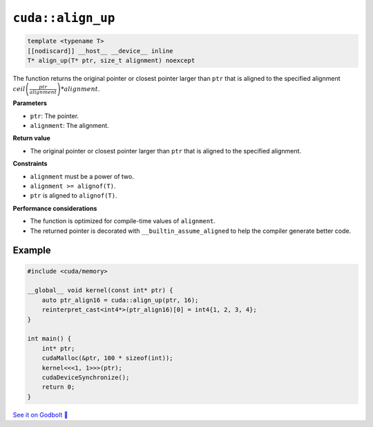 .. _libcudacxx-extended-api-memory-align_up:

``cuda::align_up``
==================

.. code:: cuda

   template <typename T>
   [[nodiscard]] __host__ __device__ inline
   T* align_up(T* ptr, size_t alignment) noexcept

The function returns the original pointer or closest pointer larger than ``ptr`` that is aligned to the specified alignment :math:`ceil\left(\frac{ptr}{alignment}\right) * alignment`.

**Parameters**

- ``ptr``: The pointer.
- ``alignment``: The alignment.

**Return value**

- The original pointer or closest pointer larger than ``ptr`` that is aligned to the specified alignment.

**Constraints**

- ``alignment`` must be a power of two.
- ``alignment >= alignof(T)``.
- ``ptr`` is aligned to ``alignof(T)``.

**Performance considerations**

- The function is optimized for compile-time values of ``alignment``.
- The returned pointer is decorated with ``__builtin_assume_aligned`` to help the compiler generate better code.

Example
-------

.. code:: cuda

    #include <cuda/memory>

    __global__ void kernel(const int* ptr) {
        auto ptr_align16 = cuda::align_up(ptr, 16);
        reinterpret_cast<int4*>(ptr_align16)[0] = int4{1, 2, 3, 4};
    }

    int main() {
        int* ptr;
        cudaMalloc(&ptr, 100 * sizeof(int));
        kernel<<<1, 1>>>(ptr);
        cudaDeviceSynchronize();
        return 0;
    }

`See it on Godbolt 🔗 <https://godbolt.org/z/8sYxETbjM>`_
